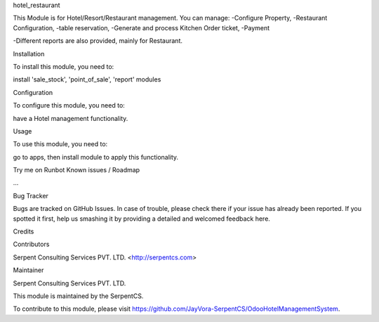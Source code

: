 hotel_restaurant

This Module is for Hotel/Resort/Restaurant management. 
You can manage:
-Configure Property,
-Restaurant Configuration,
-table reservation,
-Generate and process Kitchen Order ticket,
-Payment

-Different reports are also provided, mainly for Restaurant.

Installation

To install this module, you need to:

install 'sale_stock', 'point_of_sale', 'report' modules

Configuration

To configure this module, you need to:

have a Hotel management functionality.

Usage

To use this module, you need to:

go to apps, then install module to apply this functionality.

Try me on Runbot
Known issues / Roadmap

...

Bug Tracker

Bugs are tracked on GitHub Issues. In case of trouble, please check there if your issue has already been reported. If you spotted it first, help us smashing it by providing a detailed and welcomed feedback here.

Credits

Contributors

Serpent Consulting Services PVT. LTD. <http://serpentcs.com>

Maintainer

Serpent Consulting Services PVT. LTD.

This module is maintained by the SerpentCS.

To contribute to this module, please visit https://github.com/JayVora-SerpentCS/OdooHotelManagementSystem.
